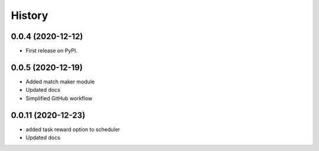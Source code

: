 =======
History
=======

0.0.4 (2020-12-12)
------------------

* First release on PyPI.

0.0.5 (2020-12-19)
------------------

* Added match maker module
* Updated docs
* Simplified GitHub workflow

0.0.11 (2020-12-23)
------------------

* added task reward option to scheduler
* Updated docs
